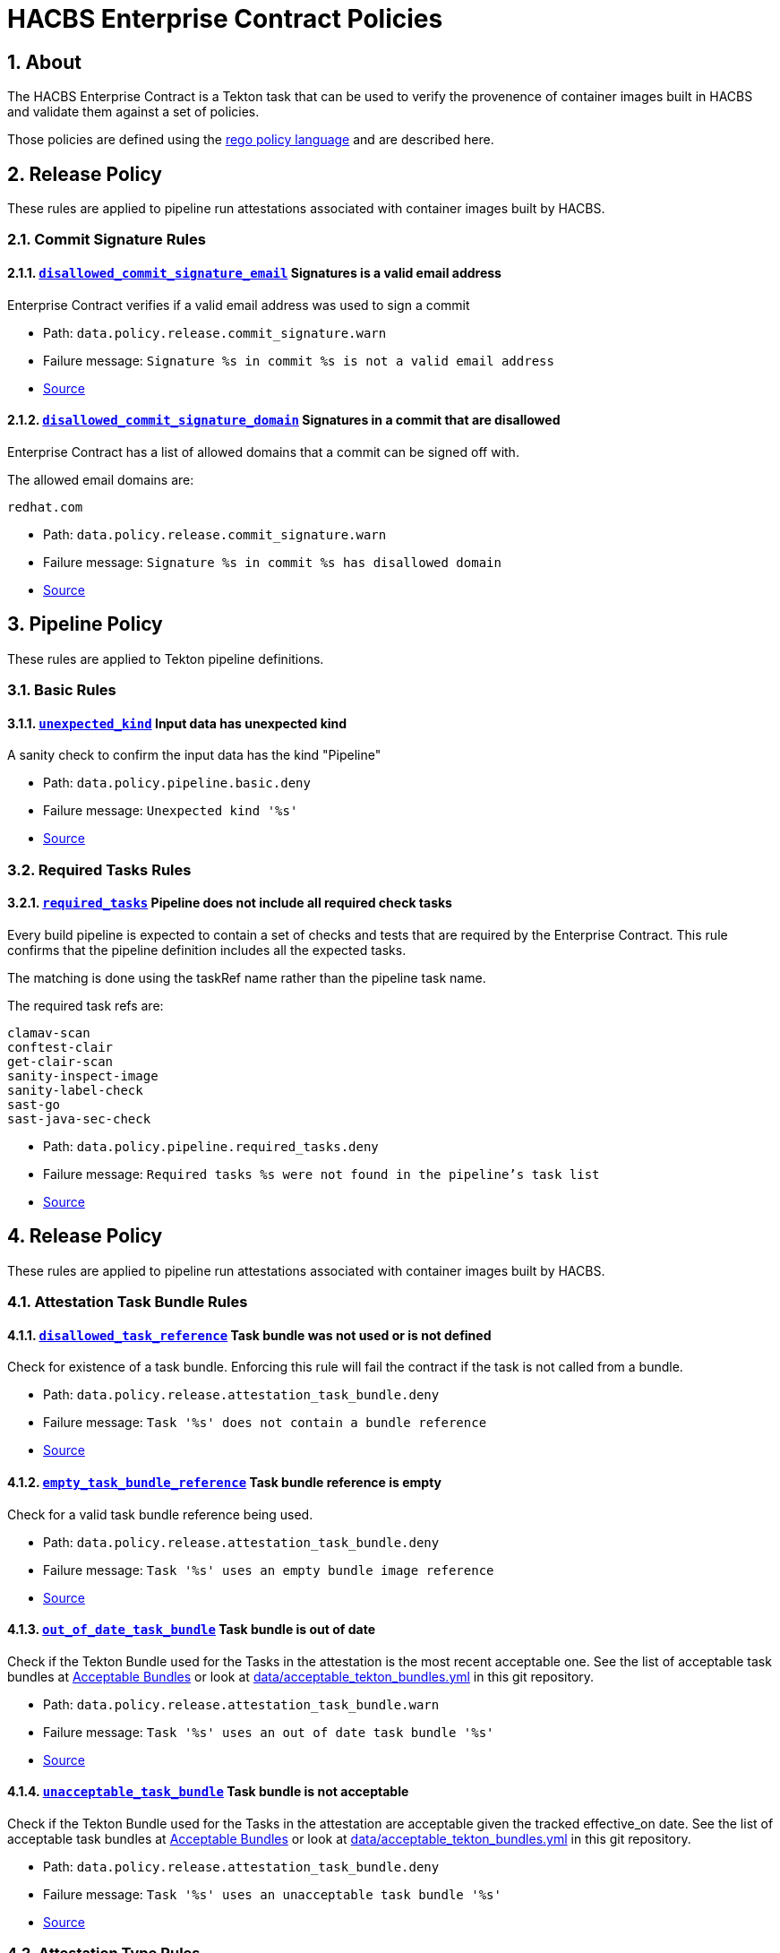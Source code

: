 ////
This content is automatically generated from a template, see
https://github.com/hacbs-contract/ec-policies/tree/main/docsrc
Do not edit it manually.
////

= HACBS Enterprise Contract Policies

:toc: left
:icons: font
:numbered:

== About

The HACBS Enterprise Contract is a Tekton task that can be used to verify the
provenence of container images built in HACBS and validate them against a set of
policies.

Those policies are defined using the
https://www.openpolicyagent.org/docs/latest/policy-language/[rego policy language]
and are described here.

== Release Policy

These rules are applied to pipeline run attestations associated with
container images built by HACBS.

=== Commit Signature Rules

[#disallowed_commit_signature_email]
==== link:#disallowed_commit_signature_email[`disallowed_commit_signature_email`] Signatures is a valid email address

Enterprise Contract verifies if a valid email address was used to sign a commit 

* Path: `data.policy.release.commit_signature.warn`
* Failure message: `Signature %s in commit %s is not a valid email address`
* https://github.com/hacbs-contract/ec-policies/blob/main/policy/commit/commit_signature.rego#L12[Source]

[#disallowed_commit_signature_domain]
==== link:#disallowed_commit_signature_domain[`disallowed_commit_signature_domain`] Signatures in a commit that are disallowed

Enterprise Contract has a list of allowed domains that a commit can be signed
off with.

The allowed email domains are:

----
redhat.com
----

* Path: `data.policy.release.commit_signature.warn`
* Failure message: `Signature %s in commit %s has disallowed domain`
* https://github.com/hacbs-contract/ec-policies/blob/main/policy/commit/commit_signature.rego#L30[Source]

== Pipeline Policy

These rules are applied to Tekton pipeline definitions.

=== Basic Rules

[#unexpected_kind]
==== link:#unexpected_kind[`unexpected_kind`] Input data has unexpected kind

A sanity check to confirm the input data has the kind "Pipeline"

* Path: `data.policy.pipeline.basic.deny`
* Failure message: `Unexpected kind '%s'`
* https://github.com/hacbs-contract/ec-policies/blob/main/policy/pipeline/basic.rego#L19[Source]

=== Required Tasks Rules

[#required_tasks]
==== link:#required_tasks[`required_tasks`] Pipeline does not include all required check tasks

Every build pipeline is expected to contain a set of checks and tests that
are required by the Enterprise Contract. This rule confirms that the pipeline
definition includes all the expected tasks.

The matching is done using the taskRef name rather than the pipeline task name.

The required task refs are:

----
clamav-scan
conftest-clair
get-clair-scan
sanity-inspect-image
sanity-label-check
sast-go
sast-java-sec-check
----

* Path: `data.policy.pipeline.required_tasks.deny`
* Failure message: `Required tasks %s were not found in the pipeline's task list`
* https://github.com/hacbs-contract/ec-policies/blob/main/policy/pipeline/required_tasks.rego#L32[Source]

== Release Policy

These rules are applied to pipeline run attestations associated with
container images built by HACBS.

=== Attestation Task Bundle Rules

[#disallowed_task_reference]
==== link:#disallowed_task_reference[`disallowed_task_reference`] Task bundle was not used or is not defined

Check for existence of a task bundle. Enforcing this rule will
fail the contract if the task is not called from a bundle.

* Path: `data.policy.release.attestation_task_bundle.deny`
* Failure message: `Task '%s' does not contain a bundle reference`
* https://github.com/hacbs-contract/ec-policies/blob/main/policy/release/attestation_task_bundle.rego#L16[Source]

[#empty_task_bundle_reference]
==== link:#empty_task_bundle_reference[`empty_task_bundle_reference`] Task bundle reference is empty

Check for a valid task bundle reference being used.

* Path: `data.policy.release.attestation_task_bundle.deny`
* Failure message: `Task '%s' uses an empty bundle image reference`
* https://github.com/hacbs-contract/ec-policies/blob/main/policy/release/attestation_task_bundle.rego#L31[Source]

[#out_of_date_task_bundle]
==== link:#out_of_date_task_bundle[`out_of_date_task_bundle`] Task bundle is out of date

Check if the Tekton Bundle used for the Tasks in the attestation
is the most recent acceptable one. See the list of acceptable
task bundles at xref:acceptable_bundles.adoc#_task_bundles[Acceptable Bundles] or look at
link:https://github.com/hacbs-contract/ec-policies/blob/main/data/acceptable_tekton_bundles.yml[data/acceptable_tekton_bundles.yml]
in this git repository.

* Path: `data.policy.release.attestation_task_bundle.warn`
* Failure message: `Task '%s' uses an out of date task bundle '%s'`
* https://github.com/hacbs-contract/ec-policies/blob/main/policy/release/attestation_task_bundle.rego#L50[Source]

[#unacceptable_task_bundle]
==== link:#unacceptable_task_bundle[`unacceptable_task_bundle`] Task bundle is not acceptable

Check if the Tekton Bundle used for the Tasks in the attestation
are acceptable given the tracked effective_on date. See the list of acceptable
task bundles at xref:acceptable_bundles.adoc#_task_bundles[Acceptable Bundles] or look at
link:https://github.com/hacbs-contract/ec-policies/blob/main/data/acceptable_tekton_bundles.yml[data/acceptable_tekton_bundles.yml]
in this git repository.

* Path: `data.policy.release.attestation_task_bundle.deny`
* Failure message: `Task '%s' uses an unacceptable task bundle '%s'`
* https://github.com/hacbs-contract/ec-policies/blob/main/policy/release/attestation_task_bundle.rego#L75[Source]

=== Attestation Type Rules

[#unknown_att_type]
==== link:#unknown_att_type[`unknown_att_type`] Unknown attestation type found

A sanity check that the attestation found for the image has the expected
attestation type. Currently there is only one attestation type supported,
`https://in-toto.io/Statement/v0.1`.

* Path: `data.policy.release.attestation_type.deny`
* Failure message: `Unknown attestation type '%s'`
* https://github.com/hacbs-contract/ec-policies/blob/main/policy/release/attestation_type.rego#L18[Source]

=== Not Useful Rules

[#bad_day]
==== link:#bad_day[`bad_day`] A dummy rule that always fails

It's expected this rule will be skipped by policy configuration.
This rule is for demonstration and test purposes and should be deleted soon.

* Path: `data.policy.release.not_useful.deny`
* Failure message: `It just feels like a bad day to do a release`
* Effective from: `Sat, 01 Jan 2022 00:00:00 +0000`
* https://github.com/hacbs-contract/ec-policies/blob/main/policy/release/not_useful.rego#L15[Source]

=== Step Image Registries Rules

[#disallowed_task_step_image]
==== link:#disallowed_task_step_image[`disallowed_task_step_image`] Task steps ran on container images that are disallowed

Enterprise Contract has a list of allowed registry prefixes. Each step in each
each TaskRun must run on a container image with a url that matches one of the
prefixes in the list.

The allowed registry prefixes are:

----
quay.io/redhat-appstudio/
registry.access.redhat.com/
registry.redhat.io/
----

* Path: `data.policy.release.step_image_registries.deny`
* Failure message: `Step %d in task '%s' has disallowed image ref '%s'`
* https://github.com/hacbs-contract/ec-policies/blob/main/policy/release/step_image_registries.rego#L20[Source]

=== Tasks Rules

[#tasks_missing]
==== link:#tasks_missing[`tasks_missing`] No tasks run

This policy enforces that at least one Task is present in the PipelineRun
attestation.

* Path: `data.policy.release.tasks.deny`
* Failure message: `No tasks found in PipelineRun attestation`
* https://github.com/hacbs-contract/ec-policies/blob/main/policy/release/tasks.rego#L34[Source]

[#tasks_required]
==== link:#tasks_required[`tasks_required`] Required tasks not run

This policy enforces that the required set of tasks is run in a
PipelineRun.

The required task refs are:

----
add-sbom-and-push
clamav-scan
deprecated-image-check
get-clair-scan
sanity-inspect-image
sanity-label-check
sanity-optional-label-check
sast-go
----

* Path: `data.policy.release.tasks.deny`
* Failure message: `Required task(s) '%s' not found in the PipelineRun attestation`
* https://github.com/hacbs-contract/ec-policies/blob/main/policy/release/tasks.rego#L50[Source]

=== Test Rules

[#test_result_skipped]
==== link:#test_result_skipped[`test_result_skipped`] Some tests were skipped

Collects all tests that have their result set to "SKIPPED".

* Path: `data.policy.release.test.warn`
* Failure message: `The following tests were skipped: %s`
* https://github.com/hacbs-contract/ec-policies/blob/main/policy/release/test.rego#L103[Source]

[#test_data_missing]
==== link:#test_data_missing[`test_data_missing`] No test data found

None of the tasks in the pipeline included a HACBS_TEST_OUTPUT
task result, which is where Enterprise Contract expects to find
test result data.

* Path: `data.policy.release.test.deny`
* Failure message: `No test data found`
* https://github.com/hacbs-contract/ec-policies/blob/main/policy/release/test.rego#L16[Source]

[#test_results_missing]
==== link:#test_results_missing[`test_results_missing`] Test data is missing the results key

Each test result is expected to have a 'results' key. In at least
one of the HACBS_TEST_OUTPUT task results this key was not present.

* Path: `data.policy.release.test.deny`
* Failure message: `Found tests without results`
* https://github.com/hacbs-contract/ec-policies/blob/main/policy/release/test.rego#L30[Source]

[#test_result_unsupported]
==== link:#test_result_unsupported[`test_result_unsupported`] Unsupported result in test data

This policy expects a set of known/supported results in the test data
It is a failure if we encounter a result that is not supported.

The supported results are:

----
SUCCESS
FAILURE
ERROR
SKIPPED
----

* Path: `data.policy.release.test.deny`
* Failure message: `Test '%s' has unsupported result '%s'`
* https://github.com/hacbs-contract/ec-policies/blob/main/policy/release/test.rego#L51[Source]

[#test_result_failures]
==== link:#test_result_failures[`test_result_failures`] Test result is FAILURE or ERROR

Enterprise Contract requires that all the tests in the test results
have a successful result. A successful result is one that isn't a
"FAILURE" or "ERROR". This will fail if any of the tests failed and
the failure message will list the names of the failing tests.

* Path: `data.policy.release.test.deny`
* Failure message: `The following tests did not complete successfully: %s`
* https://github.com/hacbs-contract/ec-policies/blob/main/policy/release/test.rego#L74[Source]

See Also
--------

* https://red-hat-hybrid-application-cloud-build-services-documentation.pages.redhat.com/hacbs-documentation/[HACBS Documentation]
* https://github.com/redhat-appstudio/build-definitions/blob/main/tasks/verify-enterprise-contract.yaml["Verify Enterprise Contract" task definition]
* https://github.com/hacbs-contract/ec-policies[github.com/hacbs-contract/ec-policies]
* https://github.com/hacbs-contract[github.com/hacbs-contract]
* https://github.com/redhat-appstudio[github.com/redhat-appstudio]

